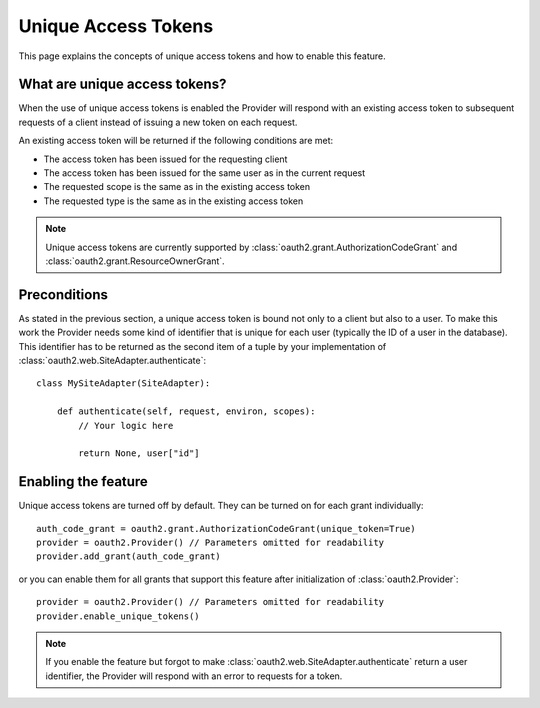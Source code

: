 Unique Access Tokens
====================

This page explains the concepts of unique access tokens and how to enable this
feature.

What are unique access tokens?
------------------------------

When the use of unique access tokens is enabled the Provider will respond with
an existing access token to subsequent requests of a client instead of issuing
a new token on each request.

An existing access token will be returned if the following conditions are
met:

* The access token has been issued for the requesting client
* The access token has been issued for the same user as in the current request
* The requested scope is the same as in the existing access token
* The requested type is the same as in the existing access token

.. note::

    Unique access tokens are currently supported by
    :class:`oauth2.grant.AuthorizationCodeGrant` and
    :class:`oauth2.grant.ResourceOwnerGrant`.

Preconditions
-------------

As stated in the previous section, a unique access token is bound not only to a
client but also to a user. To make this work the Provider needs some kind of
identifier that is unique for each user (typically the ID of a user in the
database). This identifier has to be returned as the second item of a tuple
by your implementation of :class:`oauth2.web.SiteAdapter.authenticate`::

    class MySiteAdapter(SiteAdapter):

        def authenticate(self, request, environ, scopes):
            // Your logic here

            return None, user["id"]

Enabling the feature
--------------------

Unique access tokens are turned off by default. They can be turned on for each
grant individually::

    auth_code_grant = oauth2.grant.AuthorizationCodeGrant(unique_token=True)
    provider = oauth2.Provider() // Parameters omitted for readability
    provider.add_grant(auth_code_grant)

or you can enable them for all grants that support this feature after
initialization of :class:`oauth2.Provider`::

    provider = oauth2.Provider() // Parameters omitted for readability
    provider.enable_unique_tokens()

.. note::

    If you enable the feature but forgot to make
    :class:`oauth2.web.SiteAdapter.authenticate` return a user identifier, the
    Provider will respond with an error to requests for a token.
